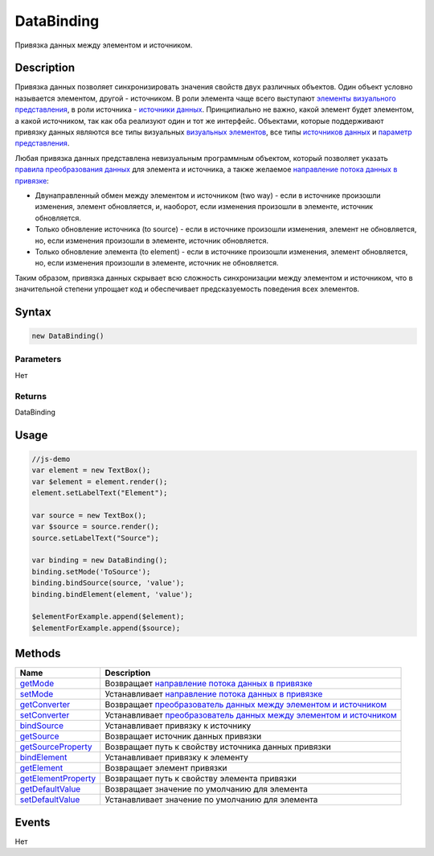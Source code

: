 DataBinding
===========

Привязка данных между элементом и источником.

Description
-----------

Привязка данных позволяет синхронизировать значения свойств двух
различных объектов. Один объект условно называется элементом, другой -
источником. В роли элемента чаще всего выступают
`элементы <../Elements/>`__ `визуального
представления <../Elements/View/>`__, в роли источника - `источники
данных <../DataSources/>`__. Принципиально не важно, какой элемент будет
элементом, а какой источником, так как оба реализуют один и тот же
интерфейс. Объектами, которые поддерживают привязку данных являются все
типы визуальных `визуальных элементов <../Elements/>`__, все типы
`источников данных <../DataSources/>`__ и `параметр
представления <../Parameters/>`__.

Любая привязка данных представлена невизуальным программным объектом,
который позволяет указать `правила преобразования
данных <BindingConverter/>`__ для элемента и источника, а также желаемое
`направление потока данных в привязке <BindingMode/>`__:

-  Двунаправленный обмен между элементом и источником (two way) - если в
   источнике произошли изменения, элемент обновляется, и, наоборот, если
   изменения произошли в элементе, источник обновляется.
-  Только обновление источника (to source) - если в источнике произошли
   изменения, элемент не обновляется, но, если изменения произошли в
   элементе, источник обновляется.
-  Только обновление элемента (to element) - если в источнике произошли
   изменения, элемент обновляется, но, если изменения произошли в
   элементе, источник не обновляется.

Таким образом, привязка данных скрывает всю сложность синхронизации
между элементом и источником, что в значительной степени упрощает код и
обеспечивает предсказуемость поведения всех элементов.

.. figure:: DataBindingAspects.png
   :alt: 

Syntax
------

.. code:: js

    new DataBinding()

Parameters
~~~~~~~~~~

Нет

Returns
~~~~~~~

DataBinding

Usage
-----

.. code:: js

    //js-demo
    var element = new TextBox();
    var $element = element.render();
    element.setLabelText("Element");

    var source = new TextBox();
    var $source = source.render();
    source.setLabelText("Source");

    var binding = new DataBinding();
    binding.setMode('ToSource');
    binding.bindSource(source, 'value');
    binding.bindElement(element, 'value');

    $elementForExample.append($element);
    $elementForExample.append($source);

Methods
-------

.. list-table::
   :header-rows: 1

   * - Name
     - Description
   * - `getMode <DataBinding.getMode.html>`__
     - Возвращает `направление потока данных в привязке <BindingMode/>`__
   * - `setMode <DataBinding.setMode.html>`__
     - Устанавливает `направление потока данных в привязке <BindingMode/>`__
   * - `getConverter <DataBinding.getConverter.html>`__
     - Возвращает `преобразователь данных между элементом и источником <BindingConverter/>`__
   * - `setConverter <DataBinding.setConverter.html>`__
     - Устанавливает `преобразователь данных между элементом и источником <BindingConverter/>`__
   * - `bindSource <DataBinding.bindSource.html>`__
     - Устанавливает привязку к источнику
   * - `getSource <DataBinding.getSource.html>`__
     - Возвращает источник данных привязки
   * - `getSourceProperty <DataBinding.getSourceProperty.html>`__
     - Возвращает путь к свойству источника данных привязки
   * - `bindElement <DataBinding.bindElement.html>`__
     - Устанавливает привязку к элементу
   * - `getElement <DataBinding.getElement.html>`__
     - Возвращает элемент привязки
   * - `getElementProperty <DataBinding.getElementProperty.html>`__
     - Возвращает путь к свойству элемента привязки
   * - `getDefaultValue <DataBinding.getDefaultValue.html>`__
     - Возвращает значение по умолчанию для элемента
   * - `setDefaultValue <DataBinding.setDefaultValue.html>`__
     - Устанавливает значение по умолчанию для элемента


Events
------

Нет
